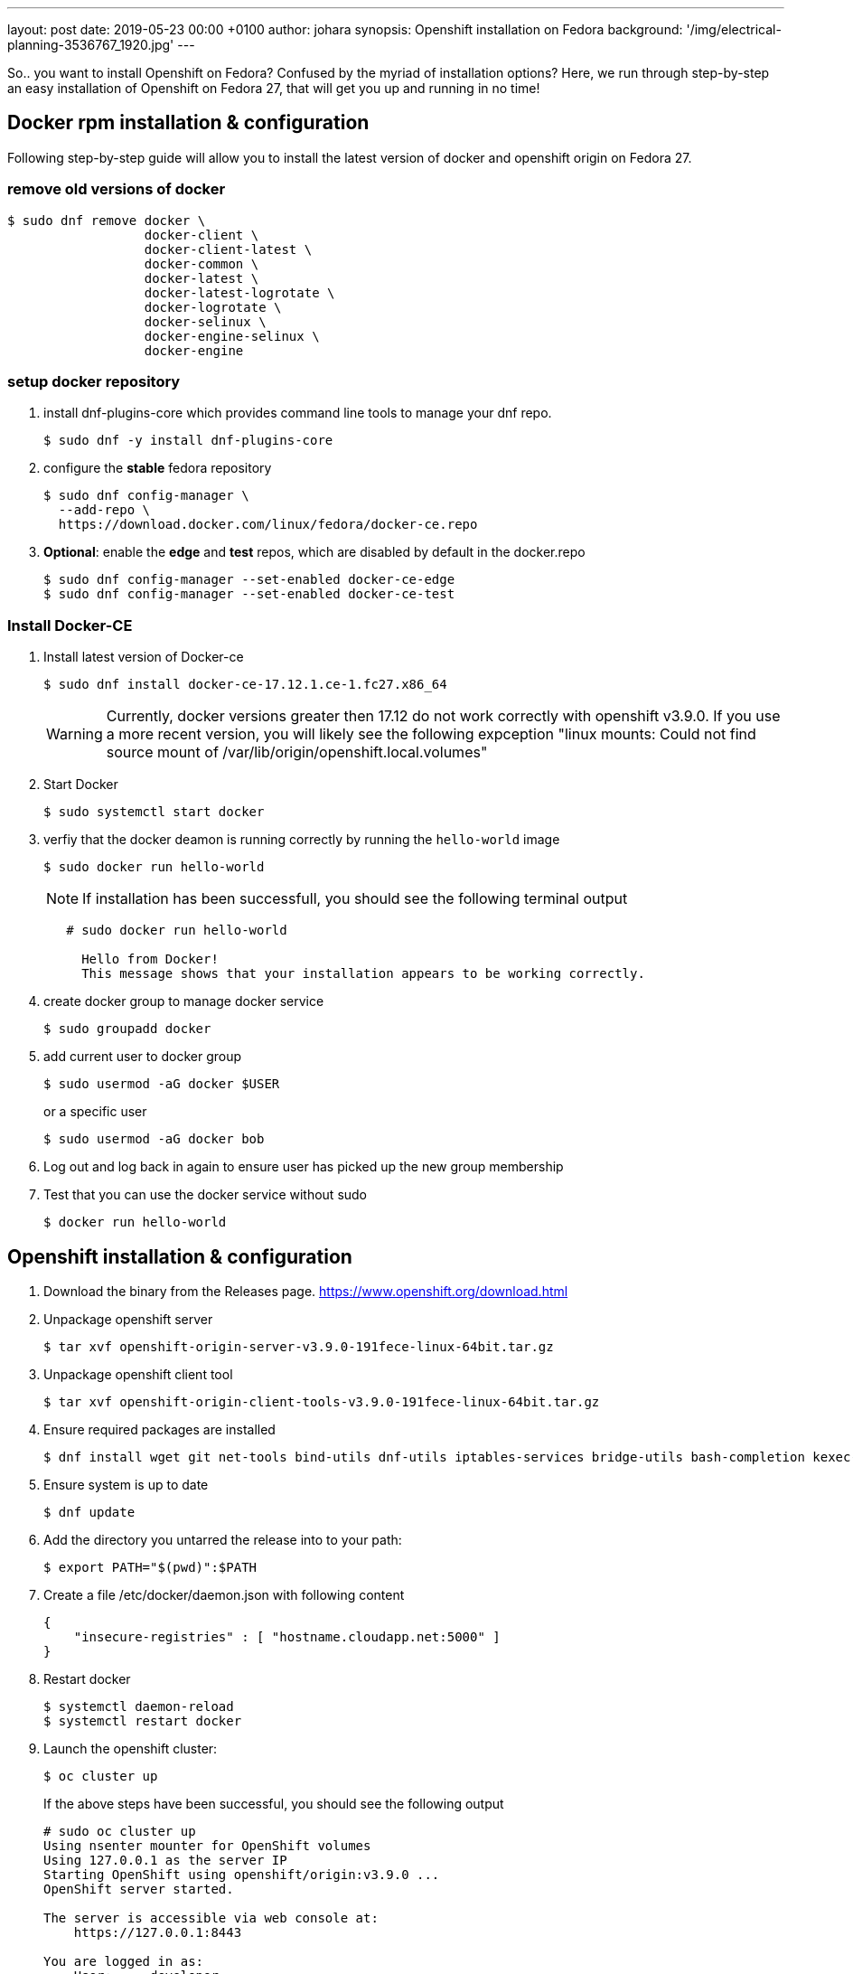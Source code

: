 ---
layout: post
date:   2019-05-23 00:00 +0100
author: johara
synopsis: Openshift installation on Fedora
background: '/img/electrical-planning-3536767_1920.jpg'
---

So.. you want to install Openshift on Fedora? Confused by the myriad of installation options? Here, we run through step-by-step an easy installation of Openshift on Fedora 27, that will get you up and running in no time!

== Docker rpm installation & configuration

Following step-by-step guide will allow you to install the latest version of docker and openshift origin on Fedora 27.

=== remove old versions of docker

```
$ sudo dnf remove docker \
                  docker-client \
                  docker-client-latest \
                  docker-common \
                  docker-latest \
                  docker-latest-logrotate \
                  docker-logrotate \
                  docker-selinux \
                  docker-engine-selinux \
                  docker-engine
```

=== setup docker repository

1. install dnf-plugins-core which provides command line tools to manage your dnf repo.

    $ sudo dnf -y install dnf-plugins-core

2. configure the **stable** fedora repository

    $ sudo dnf config-manager \
      --add-repo \
      https://download.docker.com/linux/fedora/docker-ce.repo
      
3. **Optional**: enable the **edge** and **test** repos, which are disabled by default in the docker.repo

    $ sudo dnf config-manager --set-enabled docker-ce-edge
    $ sudo dnf config-manager --set-enabled docker-ce-test
    
=== Install Docker-CE

1. Install latest version of Docker-ce
+
    $ sudo dnf install docker-ce-17.12.1.ce-1.fc27.x86_64
+
WARNING: Currently, docker versions greater then 17.12 do not work correctly with openshift v3.9.0. If you use a more recent version, you will likely see the following expception "linux mounts: Could not find source mount of /var/lib/origin/openshift.local.volumes"

2. Start Docker
+
    $ sudo systemctl start docker
+
3. verfiy that the docker deamon is running correctly by running the ``hello-world`` image
+
    $ sudo docker run hello-world
+
NOTE: If installation has been successfull, you should see the following terminal output
+
```
   # sudo docker run hello-world
     
     Hello from Docker!
     This message shows that your installation appears to be working correctly.
```
4. create docker group to manage docker service
+
    $ sudo groupadd docker

5. add current user to docker group
+
    $ sudo usermod -aG docker $USER
+
or a specific user
+
    $ sudo usermod -aG docker bob

6. Log out and log back in again to ensure user has picked up the new group membership

7. Test that you can use the docker service without sudo
+
    $ docker run hello-world

== Openshift installation & configuration

1. Download the binary from the Releases page. <https://www.openshift.org/download.html>

2. Unpackage openshift server

    $ tar xvf openshift-origin-server-v3.9.0-191fece-linux-64bit.tar.gz

3. Unpackage openshift client tool

    $ tar xvf openshift-origin-client-tools-v3.9.0-191fece-linux-64bit.tar.gz

4. Ensure required packages are installed

    $ dnf install wget git net-tools bind-utils dnf-utils iptables-services bridge-utils bash-completion kexec-tools sos psacct

5. Ensure system is up to date

    $ dnf update

6. Add the directory you untarred the release into to your path:

    $ export PATH="$(pwd)":$PATH

7. Create a file /etc/docker/daemon.json with following content

   {
       "insecure-registries" : [ "hostname.cloudapp.net:5000" ]
   }

8. Restart docker

    $ systemctl daemon-reload
    $ systemctl restart docker

9. Launch the openshift cluster:

    $ oc cluster up
+
If the above steps have been successful, you should see the following output
+
```
# sudo oc cluster up
Using nsenter mounter for OpenShift volumes
Using 127.0.0.1 as the server IP
Starting OpenShift using openshift/origin:v3.9.0 ...
OpenShift server started.

The server is accessible via web console at:
    https://127.0.0.1:8443

You are logged in as:
    User:     developer
    Password: <any value>

To login as administrator:
    oc login -u system:admin

```